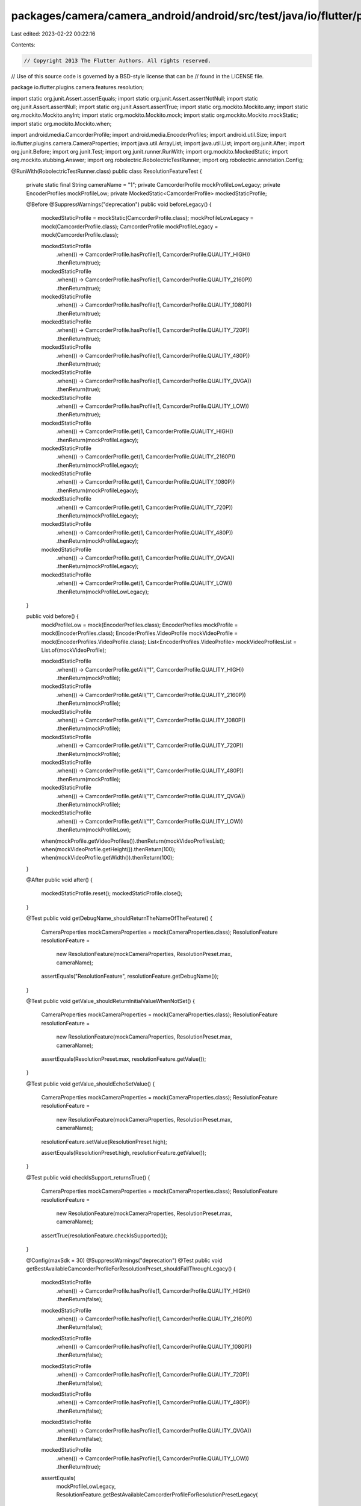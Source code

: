packages/camera/camera_android/android/src/test/java/io/flutter/plugins/camera/features/resolution/ResolutionFeatureTest.java
=============================================================================================================================

Last edited: 2023-02-22 00:22:16

Contents:

.. code-block:: java

    // Copyright 2013 The Flutter Authors. All rights reserved.
// Use of this source code is governed by a BSD-style license that can be
// found in the LICENSE file.

package io.flutter.plugins.camera.features.resolution;

import static org.junit.Assert.assertEquals;
import static org.junit.Assert.assertNotNull;
import static org.junit.Assert.assertNull;
import static org.junit.Assert.assertTrue;
import static org.mockito.Mockito.any;
import static org.mockito.Mockito.anyInt;
import static org.mockito.Mockito.mock;
import static org.mockito.Mockito.mockStatic;
import static org.mockito.Mockito.when;

import android.media.CamcorderProfile;
import android.media.EncoderProfiles;
import android.util.Size;
import io.flutter.plugins.camera.CameraProperties;
import java.util.ArrayList;
import java.util.List;
import org.junit.After;
import org.junit.Before;
import org.junit.Test;
import org.junit.runner.RunWith;
import org.mockito.MockedStatic;
import org.mockito.stubbing.Answer;
import org.robolectric.RobolectricTestRunner;
import org.robolectric.annotation.Config;

@RunWith(RobolectricTestRunner.class)
public class ResolutionFeatureTest {
  private static final String cameraName = "1";
  private CamcorderProfile mockProfileLowLegacy;
  private EncoderProfiles mockProfileLow;
  private MockedStatic<CamcorderProfile> mockedStaticProfile;

  @Before
  @SuppressWarnings("deprecation")
  public void beforeLegacy() {
    mockedStaticProfile = mockStatic(CamcorderProfile.class);
    mockProfileLowLegacy = mock(CamcorderProfile.class);
    CamcorderProfile mockProfileLegacy = mock(CamcorderProfile.class);

    mockedStaticProfile
        .when(() -> CamcorderProfile.hasProfile(1, CamcorderProfile.QUALITY_HIGH))
        .thenReturn(true);
    mockedStaticProfile
        .when(() -> CamcorderProfile.hasProfile(1, CamcorderProfile.QUALITY_2160P))
        .thenReturn(true);
    mockedStaticProfile
        .when(() -> CamcorderProfile.hasProfile(1, CamcorderProfile.QUALITY_1080P))
        .thenReturn(true);
    mockedStaticProfile
        .when(() -> CamcorderProfile.hasProfile(1, CamcorderProfile.QUALITY_720P))
        .thenReturn(true);
    mockedStaticProfile
        .when(() -> CamcorderProfile.hasProfile(1, CamcorderProfile.QUALITY_480P))
        .thenReturn(true);
    mockedStaticProfile
        .when(() -> CamcorderProfile.hasProfile(1, CamcorderProfile.QUALITY_QVGA))
        .thenReturn(true);
    mockedStaticProfile
        .when(() -> CamcorderProfile.hasProfile(1, CamcorderProfile.QUALITY_LOW))
        .thenReturn(true);

    mockedStaticProfile
        .when(() -> CamcorderProfile.get(1, CamcorderProfile.QUALITY_HIGH))
        .thenReturn(mockProfileLegacy);
    mockedStaticProfile
        .when(() -> CamcorderProfile.get(1, CamcorderProfile.QUALITY_2160P))
        .thenReturn(mockProfileLegacy);
    mockedStaticProfile
        .when(() -> CamcorderProfile.get(1, CamcorderProfile.QUALITY_1080P))
        .thenReturn(mockProfileLegacy);
    mockedStaticProfile
        .when(() -> CamcorderProfile.get(1, CamcorderProfile.QUALITY_720P))
        .thenReturn(mockProfileLegacy);
    mockedStaticProfile
        .when(() -> CamcorderProfile.get(1, CamcorderProfile.QUALITY_480P))
        .thenReturn(mockProfileLegacy);
    mockedStaticProfile
        .when(() -> CamcorderProfile.get(1, CamcorderProfile.QUALITY_QVGA))
        .thenReturn(mockProfileLegacy);
    mockedStaticProfile
        .when(() -> CamcorderProfile.get(1, CamcorderProfile.QUALITY_LOW))
        .thenReturn(mockProfileLowLegacy);
  }

  public void before() {
    mockProfileLow = mock(EncoderProfiles.class);
    EncoderProfiles mockProfile = mock(EncoderProfiles.class);
    EncoderProfiles.VideoProfile mockVideoProfile = mock(EncoderProfiles.VideoProfile.class);
    List<EncoderProfiles.VideoProfile> mockVideoProfilesList = List.of(mockVideoProfile);

    mockedStaticProfile
        .when(() -> CamcorderProfile.getAll("1", CamcorderProfile.QUALITY_HIGH))
        .thenReturn(mockProfile);
    mockedStaticProfile
        .when(() -> CamcorderProfile.getAll("1", CamcorderProfile.QUALITY_2160P))
        .thenReturn(mockProfile);
    mockedStaticProfile
        .when(() -> CamcorderProfile.getAll("1", CamcorderProfile.QUALITY_1080P))
        .thenReturn(mockProfile);
    mockedStaticProfile
        .when(() -> CamcorderProfile.getAll("1", CamcorderProfile.QUALITY_720P))
        .thenReturn(mockProfile);
    mockedStaticProfile
        .when(() -> CamcorderProfile.getAll("1", CamcorderProfile.QUALITY_480P))
        .thenReturn(mockProfile);
    mockedStaticProfile
        .when(() -> CamcorderProfile.getAll("1", CamcorderProfile.QUALITY_QVGA))
        .thenReturn(mockProfile);
    mockedStaticProfile
        .when(() -> CamcorderProfile.getAll("1", CamcorderProfile.QUALITY_LOW))
        .thenReturn(mockProfileLow);

    when(mockProfile.getVideoProfiles()).thenReturn(mockVideoProfilesList);
    when(mockVideoProfile.getHeight()).thenReturn(100);
    when(mockVideoProfile.getWidth()).thenReturn(100);
  }

  @After
  public void after() {
    mockedStaticProfile.reset();
    mockedStaticProfile.close();
  }

  @Test
  public void getDebugName_shouldReturnTheNameOfTheFeature() {
    CameraProperties mockCameraProperties = mock(CameraProperties.class);
    ResolutionFeature resolutionFeature =
        new ResolutionFeature(mockCameraProperties, ResolutionPreset.max, cameraName);

    assertEquals("ResolutionFeature", resolutionFeature.getDebugName());
  }

  @Test
  public void getValue_shouldReturnInitialValueWhenNotSet() {
    CameraProperties mockCameraProperties = mock(CameraProperties.class);
    ResolutionFeature resolutionFeature =
        new ResolutionFeature(mockCameraProperties, ResolutionPreset.max, cameraName);

    assertEquals(ResolutionPreset.max, resolutionFeature.getValue());
  }

  @Test
  public void getValue_shouldEchoSetValue() {
    CameraProperties mockCameraProperties = mock(CameraProperties.class);
    ResolutionFeature resolutionFeature =
        new ResolutionFeature(mockCameraProperties, ResolutionPreset.max, cameraName);

    resolutionFeature.setValue(ResolutionPreset.high);

    assertEquals(ResolutionPreset.high, resolutionFeature.getValue());
  }

  @Test
  public void checkIsSupport_returnsTrue() {
    CameraProperties mockCameraProperties = mock(CameraProperties.class);
    ResolutionFeature resolutionFeature =
        new ResolutionFeature(mockCameraProperties, ResolutionPreset.max, cameraName);

    assertTrue(resolutionFeature.checkIsSupported());
  }

  @Config(maxSdk = 30)
  @SuppressWarnings("deprecation")
  @Test
  public void getBestAvailableCamcorderProfileForResolutionPreset_shouldFallThroughLegacy() {
    mockedStaticProfile
        .when(() -> CamcorderProfile.hasProfile(1, CamcorderProfile.QUALITY_HIGH))
        .thenReturn(false);
    mockedStaticProfile
        .when(() -> CamcorderProfile.hasProfile(1, CamcorderProfile.QUALITY_2160P))
        .thenReturn(false);
    mockedStaticProfile
        .when(() -> CamcorderProfile.hasProfile(1, CamcorderProfile.QUALITY_1080P))
        .thenReturn(false);
    mockedStaticProfile
        .when(() -> CamcorderProfile.hasProfile(1, CamcorderProfile.QUALITY_720P))
        .thenReturn(false);
    mockedStaticProfile
        .when(() -> CamcorderProfile.hasProfile(1, CamcorderProfile.QUALITY_480P))
        .thenReturn(false);
    mockedStaticProfile
        .when(() -> CamcorderProfile.hasProfile(1, CamcorderProfile.QUALITY_QVGA))
        .thenReturn(false);
    mockedStaticProfile
        .when(() -> CamcorderProfile.hasProfile(1, CamcorderProfile.QUALITY_LOW))
        .thenReturn(true);

    assertEquals(
        mockProfileLowLegacy,
        ResolutionFeature.getBestAvailableCamcorderProfileForResolutionPresetLegacy(
            1, ResolutionPreset.max));
  }

  @Config(minSdk = 31)
  @Test
  public void getBestAvailableCamcorderProfileForResolutionPreset_shouldFallThrough() {
    mockedStaticProfile
        .when(() -> CamcorderProfile.hasProfile(1, CamcorderProfile.QUALITY_HIGH))
        .thenReturn(false);
    mockedStaticProfile
        .when(() -> CamcorderProfile.hasProfile(1, CamcorderProfile.QUALITY_2160P))
        .thenReturn(false);
    mockedStaticProfile
        .when(() -> CamcorderProfile.hasProfile(1, CamcorderProfile.QUALITY_1080P))
        .thenReturn(false);
    mockedStaticProfile
        .when(() -> CamcorderProfile.hasProfile(1, CamcorderProfile.QUALITY_720P))
        .thenReturn(false);
    mockedStaticProfile
        .when(() -> CamcorderProfile.hasProfile(1, CamcorderProfile.QUALITY_480P))
        .thenReturn(false);
    mockedStaticProfile
        .when(() -> CamcorderProfile.hasProfile(1, CamcorderProfile.QUALITY_QVGA))
        .thenReturn(false);
    mockedStaticProfile
        .when(() -> CamcorderProfile.hasProfile(1, CamcorderProfile.QUALITY_LOW))
        .thenReturn(true);

    assertEquals(
        mockProfileLow,
        ResolutionFeature.getBestAvailableCamcorderProfileForResolutionPreset(
            1, ResolutionPreset.max));
  }

  @Config(maxSdk = 30)
  @SuppressWarnings("deprecation")
  @Test
  public void computeBestPreviewSize_shouldUse720PWhenResolutionPresetMaxLegacy() {
    ResolutionFeature.computeBestPreviewSize(1, ResolutionPreset.max);

    mockedStaticProfile.verify(() -> CamcorderProfile.get(1, CamcorderProfile.QUALITY_720P));
  }

  @Config(minSdk = 31)
  @Test
  public void computeBestPreviewSize_shouldUse720PWhenResolutionPresetMax() {
    before();
    ResolutionFeature.computeBestPreviewSize(1, ResolutionPreset.max);

    mockedStaticProfile.verify(() -> CamcorderProfile.getAll("1", CamcorderProfile.QUALITY_720P));
  }

  @Config(maxSdk = 30)
  @SuppressWarnings("deprecation")
  @Test
  public void computeBestPreviewSize_shouldUse720PWhenResolutionPresetUltraHighLegacy() {
    ResolutionFeature.computeBestPreviewSize(1, ResolutionPreset.ultraHigh);

    mockedStaticProfile.verify(() -> CamcorderProfile.get(1, CamcorderProfile.QUALITY_720P));
  }

  @Config(minSdk = 31)
  @Test
  public void computeBestPreviewSize_shouldUse720PWhenResolutionPresetUltraHigh() {
    before();
    ResolutionFeature.computeBestPreviewSize(1, ResolutionPreset.ultraHigh);

    mockedStaticProfile.verify(() -> CamcorderProfile.getAll("1", CamcorderProfile.QUALITY_720P));
  }

  @Config(maxSdk = 30)
  @SuppressWarnings("deprecation")
  @Test
  public void computeBestPreviewSize_shouldUse720PWhenResolutionPresetVeryHighLegacy() {
    ResolutionFeature.computeBestPreviewSize(1, ResolutionPreset.veryHigh);

    mockedStaticProfile.verify(() -> CamcorderProfile.get(1, CamcorderProfile.QUALITY_720P));
  }

  @Config(minSdk = 31)
  @SuppressWarnings("deprecation")
  @Test
  public void computeBestPreviewSize_shouldUse720PWhenResolutionPresetVeryHigh() {
    before();
    ResolutionFeature.computeBestPreviewSize(1, ResolutionPreset.veryHigh);

    mockedStaticProfile.verify(() -> CamcorderProfile.getAll("1", CamcorderProfile.QUALITY_720P));
  }

  @Config(maxSdk = 30)
  @SuppressWarnings("deprecation")
  @Test
  public void computeBestPreviewSize_shouldUse720PWhenResolutionPresetHighLegacy() {
    ResolutionFeature.computeBestPreviewSize(1, ResolutionPreset.high);

    mockedStaticProfile.verify(() -> CamcorderProfile.get(1, CamcorderProfile.QUALITY_720P));
  }

  @Config(minSdk = 31)
  @Test
  public void computeBestPreviewSize_shouldUse720PWhenResolutionPresetHigh() {
    before();
    ResolutionFeature.computeBestPreviewSize(1, ResolutionPreset.high);

    mockedStaticProfile.verify(() -> CamcorderProfile.getAll("1", CamcorderProfile.QUALITY_720P));
  }

  @Config(maxSdk = 30)
  @SuppressWarnings("deprecation")
  @Test
  public void computeBestPreviewSize_shouldUse480PWhenResolutionPresetMediumLegacy() {
    ResolutionFeature.computeBestPreviewSize(1, ResolutionPreset.medium);

    mockedStaticProfile.verify(() -> CamcorderProfile.get(1, CamcorderProfile.QUALITY_480P));
  }

  @Config(minSdk = 31)
  @Test
  public void computeBestPreviewSize_shouldUse480PWhenResolutionPresetMedium() {
    before();
    ResolutionFeature.computeBestPreviewSize(1, ResolutionPreset.medium);

    mockedStaticProfile.verify(() -> CamcorderProfile.getAll("1", CamcorderProfile.QUALITY_480P));
  }

  @Config(maxSdk = 30)
  @SuppressWarnings("deprecation")
  @Test
  public void computeBestPreviewSize_shouldUseQVGAWhenResolutionPresetLowLegacy() {
    ResolutionFeature.computeBestPreviewSize(1, ResolutionPreset.low);

    mockedStaticProfile.verify(() -> CamcorderProfile.get(1, CamcorderProfile.QUALITY_QVGA));
  }

  @Config(minSdk = 31)
  @Test
  public void computeBestPreviewSize_shouldUseQVGAWhenResolutionPresetLow() {
    before();
    ResolutionFeature.computeBestPreviewSize(1, ResolutionPreset.low);

    mockedStaticProfile.verify(() -> CamcorderProfile.getAll("1", CamcorderProfile.QUALITY_QVGA));
  }

  @Config(minSdk = 31)
  @Test
  public void computeBestPreviewSize_shouldUseLegacyBehaviorWhenEncoderProfilesNull() {
    try (MockedStatic<ResolutionFeature> mockedResolutionFeature =
        mockStatic(ResolutionFeature.class)) {
      mockedResolutionFeature
          .when(
              () ->
                  ResolutionFeature.getBestAvailableCamcorderProfileForResolutionPreset(
                      anyInt(), any(ResolutionPreset.class)))
          .thenAnswer(
              (Answer<EncoderProfiles>)
                  invocation -> {
                    EncoderProfiles mockEncoderProfiles = mock(EncoderProfiles.class);
                    List<EncoderProfiles.VideoProfile> videoProfiles =
                        new ArrayList<EncoderProfiles.VideoProfile>() {
                          {
                            add(null);
                          }
                        };
                    when(mockEncoderProfiles.getVideoProfiles()).thenReturn(videoProfiles);
                    return mockEncoderProfiles;
                  });
      mockedResolutionFeature
          .when(
              () ->
                  ResolutionFeature.getBestAvailableCamcorderProfileForResolutionPresetLegacy(
                      anyInt(), any(ResolutionPreset.class)))
          .thenAnswer(
              (Answer<CamcorderProfile>)
                  invocation -> {
                    CamcorderProfile mockCamcorderProfile = mock(CamcorderProfile.class);
                    mockCamcorderProfile.videoFrameWidth = 10;
                    mockCamcorderProfile.videoFrameHeight = 50;
                    return mockCamcorderProfile;
                  });
      mockedResolutionFeature
          .when(() -> ResolutionFeature.computeBestPreviewSize(1, ResolutionPreset.max))
          .thenCallRealMethod();

      Size testPreviewSize = ResolutionFeature.computeBestPreviewSize(1, ResolutionPreset.max);
      assertEquals(testPreviewSize.getWidth(), 10);
      assertEquals(testPreviewSize.getHeight(), 50);
    }
  }

  @Config(minSdk = 31)
  @Test
  public void resolutionFeatureShouldUseLegacyBehaviorWhenEncoderProfilesNull() {
    beforeLegacy();
    try (MockedStatic<ResolutionFeature> mockedResolutionFeature =
        mockStatic(ResolutionFeature.class)) {
      mockedResolutionFeature
          .when(
              () ->
                  ResolutionFeature.getBestAvailableCamcorderProfileForResolutionPreset(
                      anyInt(), any(ResolutionPreset.class)))
          .thenAnswer(
              (Answer<EncoderProfiles>)
                  invocation -> {
                    EncoderProfiles mockEncoderProfiles = mock(EncoderProfiles.class);
                    List<EncoderProfiles.VideoProfile> videoProfiles =
                        new ArrayList<EncoderProfiles.VideoProfile>() {
                          {
                            add(null);
                          }
                        };
                    when(mockEncoderProfiles.getVideoProfiles()).thenReturn(videoProfiles);
                    return mockEncoderProfiles;
                  });
      mockedResolutionFeature
          .when(
              () ->
                  ResolutionFeature.getBestAvailableCamcorderProfileForResolutionPresetLegacy(
                      anyInt(), any(ResolutionPreset.class)))
          .thenAnswer(
              (Answer<CamcorderProfile>)
                  invocation -> {
                    CamcorderProfile mockCamcorderProfile = mock(CamcorderProfile.class);
                    return mockCamcorderProfile;
                  });

      CameraProperties mockCameraProperties = mock(CameraProperties.class);
      ResolutionFeature resolutionFeature =
          new ResolutionFeature(mockCameraProperties, ResolutionPreset.max, cameraName);

      assertNotNull(resolutionFeature.getRecordingProfileLegacy());
      assertNull(resolutionFeature.getRecordingProfile());
    }
  }
}


